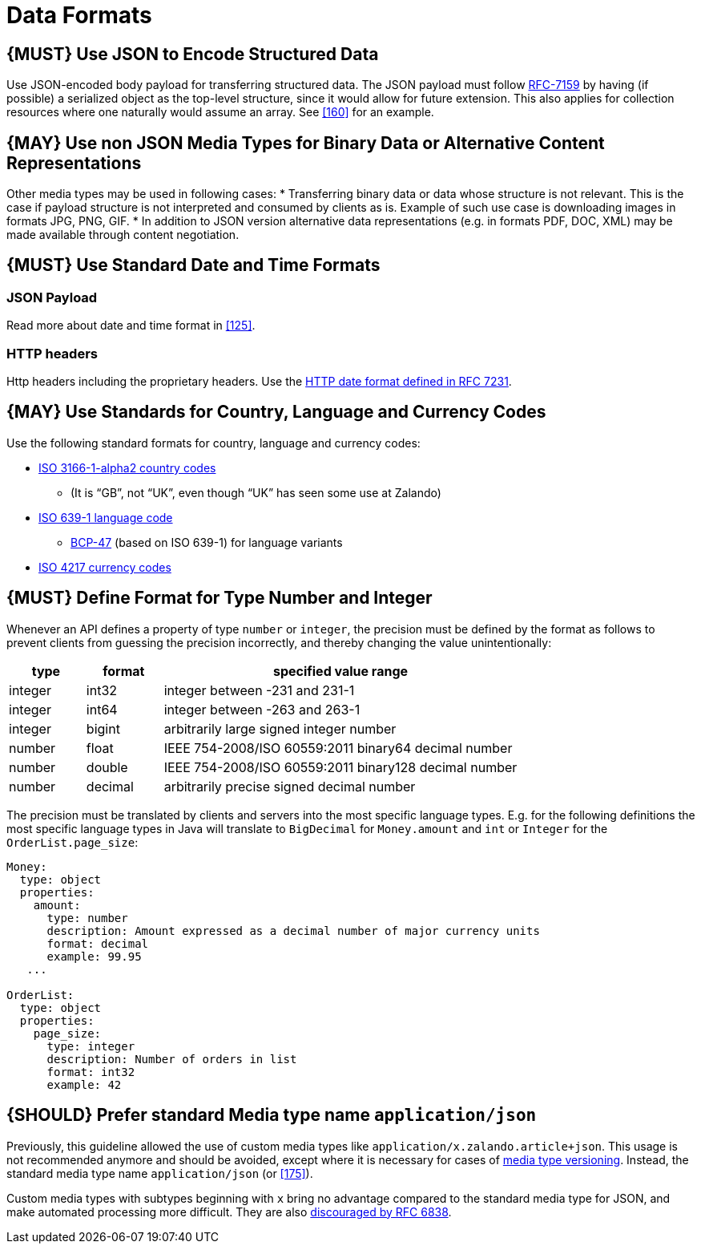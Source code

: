 [[data-formats]]
= Data Formats

[#166]
== {MUST} Use JSON to Encode Structured Data

Use JSON-encoded body payload for transferring structured data. The JSON
payload must follow https://tools.ietf.org/html/rfc7159[RFC-7159] by
having (if possible) a serialized object as the top-level structure,
since it would allow for future extension. This also applies for
collection resources where one naturally would assume an array. See <<160>> for
an example.

[#167]
== {MAY} Use non JSON Media Types for Binary Data or Alternative Content Representations

Other media types may be used in following cases: * Transferring binary
data or data whose structure is not relevant. This is the case if
payload structure is not interpreted and consumed by clients as is.
Example of such use case is downloading images in formats JPG, PNG, GIF.
* In addition to JSON version alternative data representations (e.g. in
formats PDF, DOC, XML) may be made available through content
negotiation.

[#168]
== {MUST} Use Standard Date and Time Formats

=== JSON Payload

Read more about date and time format in <<125>>.

=== HTTP headers

Http headers including the proprietary headers. Use the
http://tools.ietf.org/html/rfc7231#section-7.1.1.1[HTTP date format
defined in RFC 7231].

[#169]
== {MAY} Use Standards for Country, Language and Currency Codes

Use the following standard formats for country, language and currency
codes:

* https://en.wikipedia.org/wiki/ISO_3166-1_alpha-2[ISO 3166-1-alpha2
country codes]
** (It is “GB”, not “UK”, even though “UK” has seen some use at Zalando)
* https://en.wikipedia.org/wiki/List_of_ISO_639-1_codes[ISO 639-1
language code]
** https://tools.ietf.org/html/bcp47[BCP-47] (based on ISO 639-1) for
language variants
* https://en.wikipedia.org/wiki/ISO_4217[ISO 4217 currency codes]

[#170]
== {MUST} Define Format for Type Number and Integer

Whenever an API defines a property of type `number` or `integer`, the
precision must be defined by the format as follows to prevent clients
from guessing the precision incorrectly, and thereby changing the value
unintentionally:

[cols="15%,15%,70%",options="header",]
|=====================================================================
|type |format |specified value range
|integer |int32 |integer between -231 and 231-1
|integer |int64 |integer between -263 and 263-1
|integer |bigint |arbitrarily large signed integer number
|number |float |IEEE 754-2008/ISO 60559:2011 binary64 decimal number
|number |double |IEEE 754-2008/ISO 60559:2011 binary128 decimal number
|number |decimal |arbitrarily precise signed decimal number
|=====================================================================

The precision must be translated by clients and servers into the most
specific language types. E.g. for the following definitions the most
specific language types in Java will translate to `BigDecimal` for
`Money.amount` and `int` or `Integer` for the `OrderList.page_size`:

[source,yaml]
----
Money:
  type: object
  properties:
    amount:
      type: number
      description: Amount expressed as a decimal number of major currency units
      format: decimal
      example: 99.95
   ...

OrderList:
  type: object
  properties:
    page_size:
      type: integer
      description: Number of orders in list
      format: int32
      example: 42
----

[#171]
== {SHOULD} Prefer standard Media type name `application/json`

Previously, this guideline allowed the use of custom media types like
`application/x.zalando.article+json`. This usage is not recommended
anymore and should be avoided, except where it is necessary for cases of
<<114,media type versioning>>. Instead, the standard media type name
`application/json` (or <<175>>).

Custom media types with subtypes beginning with `x` bring no advantage
compared to the standard media type for JSON, and make automated
processing more difficult. They are also
https://tools.ietf.org/html/rfc6838#section-3.4[discouraged by RFC
6838].
